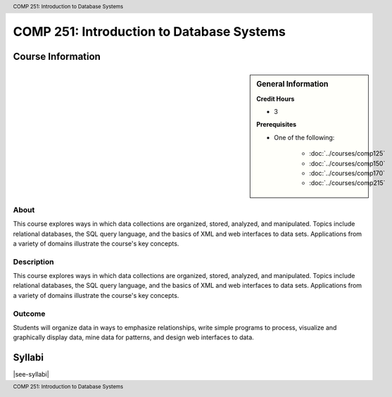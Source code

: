 .. header:: COMP 251: Introduction to Database Systems
.. footer:: COMP 251: Introduction to Database Systems

.. index::
    Introduction to Database Systems
    Introduction
    Database Systems
    Database
    Systems
    COMP 251

##########################################
COMP 251: Introduction to Database Systems
##########################################

******************
Course Information
******************

.. sidebar:: General Information

    **Credit Hours**

    * 3

    **Prerequisites**

    * One of the following:

        * :doc:`../courses/comp125`
        * :doc:`../courses/comp150`
        * :doc:`../courses/comp170`
        * :doc:`../courses/comp215`

About
=====

This course explores ways in which data collections are organized, stored, analyzed, and manipulated. Topics include relational databases, the SQL query language, and the basics of XML and web interfaces to data sets. Applications from a variety of domains illustrate the course's key concepts.

Description
===========

This course explores ways in which data collections are organized, stored, analyzed, and manipulated. Topics include relational databases, the SQL query language, and the basics of XML and web interfaces to data sets. Applications from a variety of domains illustrate the course's key concepts.

Outcome
=======

Students will organize data in ways to emphasize relationships, write simple programs to process, visualize and graphically display data, mine data for patterns, and design web interfaces to data.

*******
Syllabi
*******

|see-syllabi|
